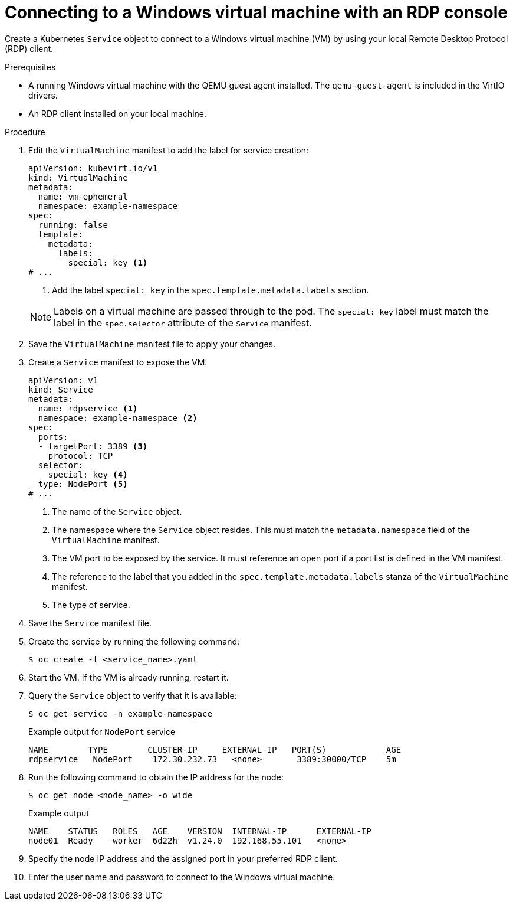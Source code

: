 // Module included in the following assemblies:
//
// * virt/virtual_machines/virt-accessing-vm-consoles.adoc

:_content-type: PROCEDURE
[id="virt-accessing-rdp-console_{context}"]
= Connecting to a Windows virtual machine with an RDP console

Create a Kubernetes `Service` object to connect to a Windows virtual machine (VM) by using your local Remote Desktop Protocol (RDP) client.

.Prerequisites

* A running Windows virtual machine with the QEMU guest agent installed. The `qemu-guest-agent` is included in the VirtIO drivers.
* An RDP client installed on your local machine.

.Procedure

. Edit the `VirtualMachine` manifest to add the label for service creation:
+
[source,yaml]
----
apiVersion: kubevirt.io/v1
kind: VirtualMachine
metadata:
  name: vm-ephemeral
  namespace: example-namespace
spec:
  running: false
  template:
    metadata:
      labels:
        special: key <1>
# ...
----
<1> Add the label `special: key` in the `spec.template.metadata.labels` section.
+

[NOTE]
====
Labels on a virtual machine are passed through to the pod. The `special: key` label must match the label in the `spec.selector` attribute of the `Service` manifest.
====

. Save the `VirtualMachine` manifest file to apply your changes.
. Create a `Service` manifest to expose the VM:
+
[source,yaml]
----
apiVersion: v1
kind: Service
metadata:
  name: rdpservice <1>
  namespace: example-namespace <2>
spec:
  ports:
  - targetPort: 3389 <3>
    protocol: TCP
  selector:
    special: key <4>
  type: NodePort <5>
# ...
----
<1> The name of the `Service` object.
<2> The namespace where the `Service` object resides. This must match the `metadata.namespace` field of the `VirtualMachine` manifest.
<3> The VM port to be exposed by the service. It must reference an open port if a port list is defined in the VM manifest.
<4> The reference to the label that you added in the `spec.template.metadata.labels` stanza of the `VirtualMachine` manifest.
<5> The type of service.

. Save the `Service` manifest file.
. Create the service by running the following command:
+
[source,terminal]
----
$ oc create -f <service_name>.yaml
----

. Start the VM. If the VM is already running, restart it.
. Query the `Service` object to verify that it is available:
+
[source, terminal]
----
$ oc get service -n example-namespace
----
+
.Example output for `NodePort` service
[source,terminal]
----
NAME        TYPE        CLUSTER-IP     EXTERNAL-IP   PORT(S)            AGE
rdpservice   NodePort    172.30.232.73   <none>       3389:30000/TCP    5m
----

. Run the following command to obtain the IP address for the node:
+
[source,terminal]
----
$ oc get node <node_name> -o wide
----
+
.Example output
[source,terminal]
----
NAME    STATUS   ROLES   AGE    VERSION  INTERNAL-IP      EXTERNAL-IP
node01  Ready    worker  6d22h  v1.24.0  192.168.55.101   <none>
----

. Specify the node IP address and the assigned port in your preferred RDP client.
. Enter the user name and password to connect to the Windows virtual machine.

